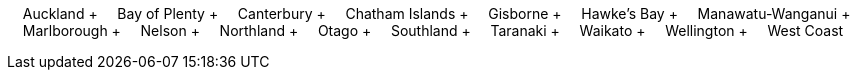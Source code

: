&nbsp;&nbsp;&nbsp;&nbsp;Auckland + &nbsp;&nbsp;&nbsp;&nbsp;Bay of Plenty + &nbsp;&nbsp;&nbsp;&nbsp;Canterbury + &nbsp;&nbsp;&nbsp;&nbsp;Chatham Islands + &nbsp;&nbsp;&nbsp;&nbsp;Gisborne + &nbsp;&nbsp;&nbsp;&nbsp;Hawke's Bay + &nbsp;&nbsp;&nbsp;&nbsp;Manawatu-Wanganui + &nbsp;&nbsp;&nbsp;&nbsp;Marlborough + &nbsp;&nbsp;&nbsp;&nbsp;Nelson + &nbsp;&nbsp;&nbsp;&nbsp;Northland + &nbsp;&nbsp;&nbsp;&nbsp;Otago + &nbsp;&nbsp;&nbsp;&nbsp;Southland + &nbsp;&nbsp;&nbsp;&nbsp;Taranaki + &nbsp;&nbsp;&nbsp;&nbsp;Waikato + &nbsp;&nbsp;&nbsp;&nbsp;Wellington + &nbsp;&nbsp;&nbsp;&nbsp;West Coast
